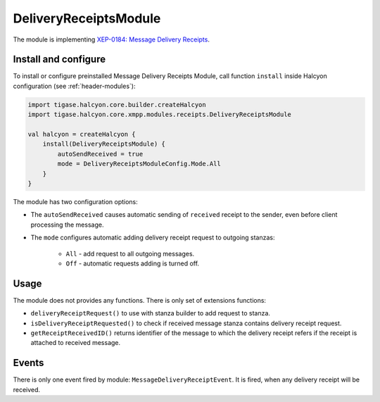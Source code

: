 DeliveryReceiptsModule
----------------------

The module is implementing `XEP-0184: Message Delivery Receipts <https://xmpp.org/extensions/xep-0184.html>`__.

Install and configure
^^^^^^^^^^^^^^^^^^^^^

To install or configure preinstalled Message Delivery Receipts Module, call function ``install`` inside Halcyon configuration (see
:ref:`header-modules`):

.. code:: kotlin

    import tigase.halcyon.core.builder.createHalcyon
    import tigase.halcyon.core.xmpp.modules.receipts.DeliveryReceiptsModule

    val halcyon = createHalcyon {
        install(DeliveryReceiptsModule) {
            autoSendReceived = true
            mode = DeliveryReceiptsModuleConfig.Mode.All
        }
    }

The module has two configuration options:

* The ``autoSendReceived`` causes automatic sending of ``received`` receipt to the sender, even before client
  processing the message.

* The ``mode`` configures automatic adding delivery receipt request to outgoing stanzas:

    * ``All`` - add request to all outgoing messages.

    * ``Off`` - automatic requests adding is turned off.

Usage
^^^^^

The module does not provides any functions. There is only set of extensions functions:

* ``deliveryReceiptRequest()`` to use with stanza builder to add request to stanza.

* ``isDeliveryReceiptRequested()`` to check if received message stanza contains delivery receipt request.

* ``getReceiptReceivedID()`` returns identifier of the message to which the delivery receipt refers if the receipt is attached to received message.

Events
^^^^^^

There is only one event fired by module: ``MessageDeliveryReceiptEvent``. It is fired, when any delivery receipt will be received.
